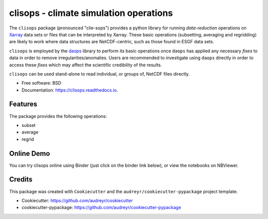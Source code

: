 clisops - climate simulation operations
=======================================

.. image:: https://img.shields.io/pypi/v/clisops.svg
   :target: https://pypi.python.org/pypi/clisops
   :alt: Pypi

.. image:: https://github.com/roocs/clisops/workflows/build/badge.svg
    :target: https://github.com/roocs/clisops/actions
    :alt: Build Status

.. image:: https://readthedocs.org/projects/clisops/badge/?version=latest
   :target: https://clisops.readthedocs.io/en/latest/?badge=latest
   :alt: Documentation

The ``clisops`` package (pronounced "clie-sops") provides a python library for running
*data-reduction* operations on `Xarray <http://xarray.pydata.org/>`_ data sets or files
that can be interpreted by Xarray. These basic operations (subsetting, averaging and
regridding) are likely to work where data structures are NetCDF-centric, such as those
found in ESGF data sets.

``clisops`` is employed by the `daops <https://github.com/roocs/daops>`_ library to perform
its basic operations once ``daops`` has applied any necessary *fixes* to data in order
to remove irregularities/anomalies. Users are recommended to investigate using ``daops``
directly in order to access these *fixes* which may affect the scientific credibility of
the results.

``clisops`` can be used stand-alone to read individual, or groups of, NetCDF files directly.

* Free software: BSD
* Documentation: https://clisops.readthedocs.io.

Features
--------

The package provides the following operations:


* subset
* average
* regrid

Online Demo
-----------

..
  todo: Links have to be adjusted to the master or respective branch!

You can try clisops online using Binder (just click on the binder link below),
or view the notebooks on NBViewer.

.. image:: https://mybinder.org/badge_logo.svg
   :target: https://mybinder.org/v2/gh/roocs/clisops/regrid-main-martin?filepath=notebooks
   :alt: Binder Launcher

.. image:: https://raw.githubusercontent.com/jupyter/design/master/logos/Badges/nbviewer_badge.svg
   :target: https://nbviewer.jupyter.org/github/roocs/clisops/tree/regrid-main-martin/notebooks/
   :alt: NBViewer
   :height: 20

Credits
-------

This package was created with ``Cookiecutter`` and the ``audreyr/cookiecutter-pypackage`` project template.

* Cookiecutter: https://github.com/audreyr/cookiecutter
* cookiecutter-pypackage: https://github.com/audreyr/cookiecutter-pypackage

.. image:: https://img.shields.io/badge/code%20style-black-000000.svg
   :target: https://github.com/python/black
   :alt: Python Black
